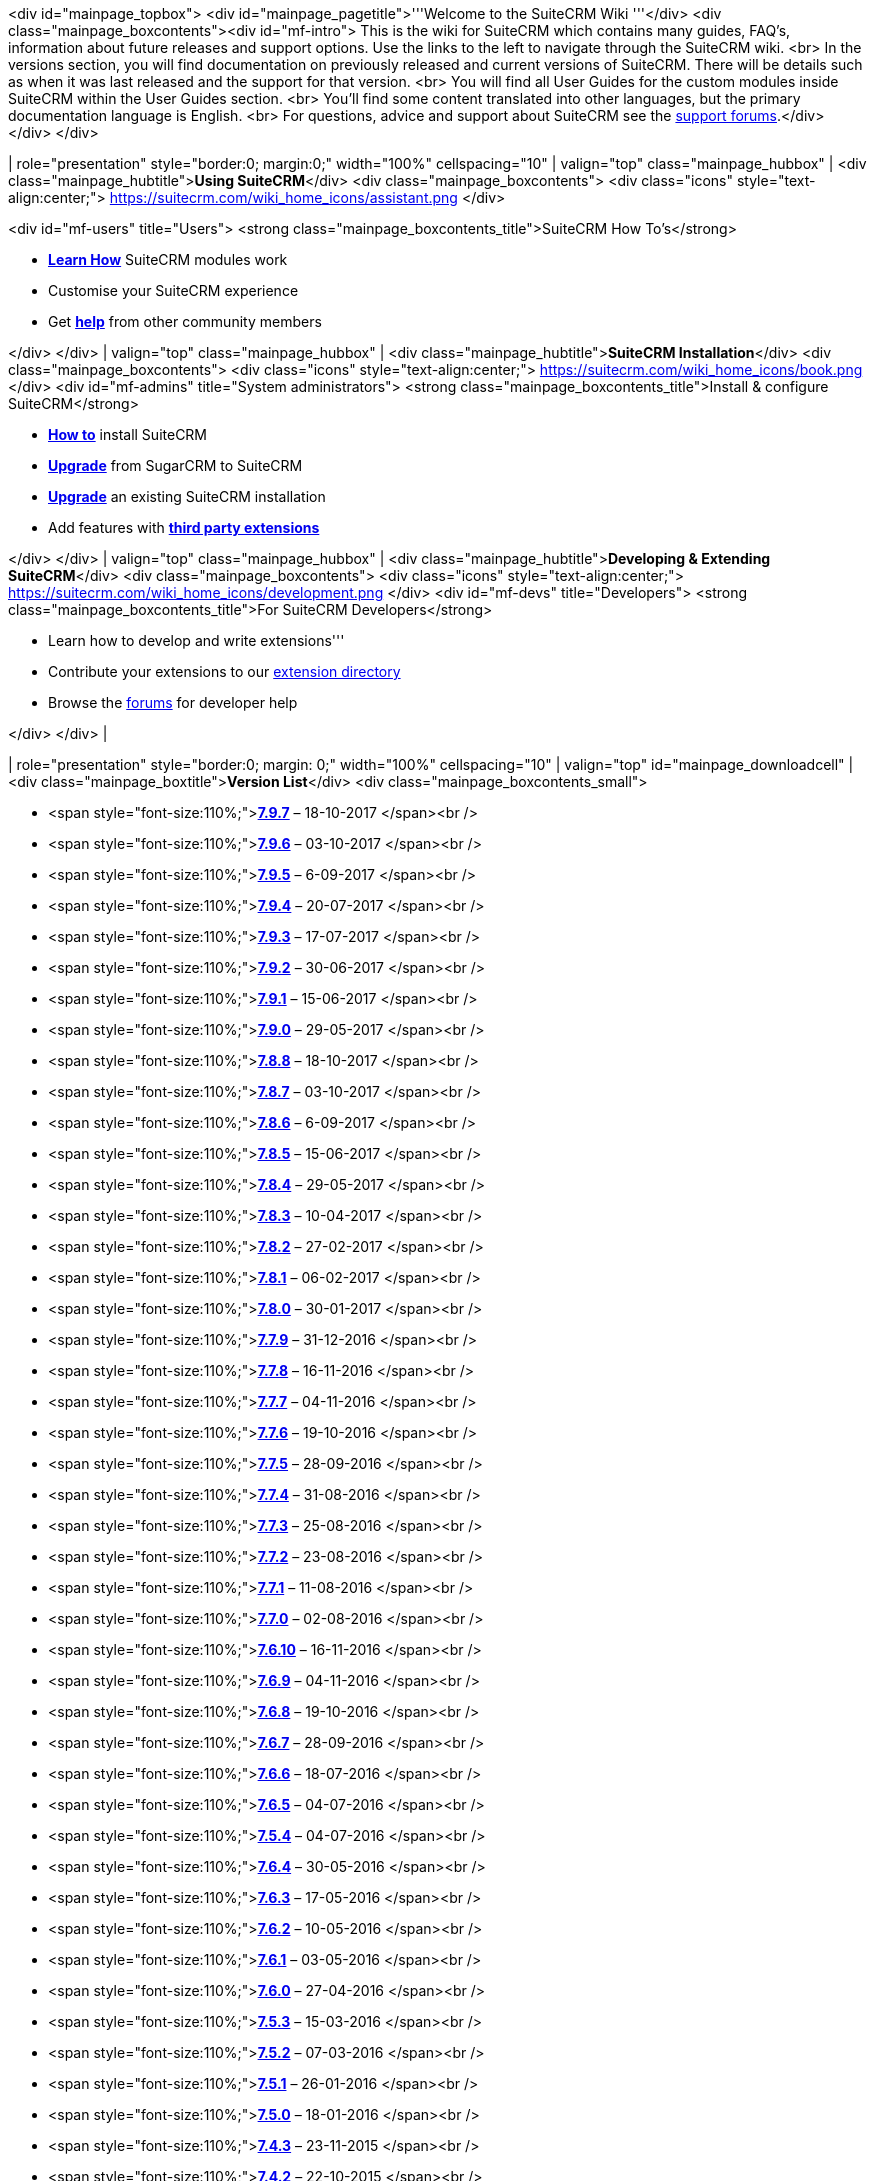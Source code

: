 <div id="mainpage_topbox"> <div id="mainpage_pagetitle">'''Welcome to
the SuiteCRM Wiki '''</div> <div class="mainpage_boxcontents"><div
id="mf-intro"> This is the wiki for SuiteCRM which contains many guides,
FAQ's, information about future releases and support options. Use the
links to the left to navigate through the SuiteCRM wiki. <br> In the
versions section, you will find documentation on previously released and
current versions of SuiteCRM. There will be details such as when it was
last released and the support for that version. <br> You will find all
User Guides for the custom modules inside SuiteCRM within the User
Guides section. <br> You'll find some content translated into other
languages, but the primary documentation language is English. <br> For
questions, advice and support about SuiteCRM see the
https://suitecrm.com/index.php?option=com_kunena&view=category&Itemid=1137&layout=list[support
forums].</div> </div> </div>

| role="presentation" style="border:0; margin:0;" width="100%"
cellspacing="10" | valign="top" class="mainpage_hubbox" | <div
class="mainpage_hubtitle">**Using SuiteCRM**</div> <div
class="mainpage_boxcontents"> <div class="icons"
style="text-align:center;">
https://suitecrm.com/wiki_home_icons/assistant.png </div>

<div id="mf-users" title="Users"> <strong
class="mainpage_boxcontents_title">SuiteCRM How To's</strong>

* *link:userguide[Learn How]* SuiteCRM modules work
* Customise your SuiteCRM experience
* Get
*https://suitecrm.com/index.php?option=com_kunena&view=category&Itemid=1137&layout=list[help]*
from other community members

</div> </div> | valign="top" class="mainpage_hubbox" | <div
class="mainpage_hubtitle">**SuiteCRM Installation**</div> <div
class="mainpage_boxcontents"> <div class="icons"
style="text-align:center;">
https://suitecrm.com/wiki_home_icons/book.png </div> <div id="mf-admins"
title="System administrators"> <strong
class="mainpage_boxcontents_title">Install & configure SuiteCRM</strong>

* *link:Installation[How to]* install SuiteCRM
* *link:upgrade[Upgrade]* from SugarCRM to SuiteCRM
* *link:upgrade[Upgrade]* an existing SuiteCRM installation
* Add features with *https://store.suitecrm.com[third party extensions]*

</div> </div> | valign="top" class="mainpage_hubbox" | <div
class="mainpage_hubtitle">**Developing & Extending SuiteCRM**</div> <div
class="mainpage_boxcontents"> <div class="icons"
style="text-align:center;">
https://suitecrm.com/wiki_home_icons/development.png </div> <div
id="mf-devs" title="Developers"> <strong
class="mainpage_boxcontents_title">For SuiteCRM Developers</strong>

* Learn how to develop and write extensions'''
* Contribute your extensions to our https://store.suitecrm.com[extension
directory]
* Browse the
https://suitecrm.com/index.php?option=com_kunena&view=category&Itemid=1137&layout=list[forums]
for developer help

</div> </div> |

| role="presentation" style="border:0; margin: 0;" width="100%"
cellspacing="10" | valign="top" id="mainpage_downloadcell" |<div
class="mainpage_boxtitle">**Version List**</div> <div
class="mainpage_boxcontents_small">

* <span
style="font-size:110%;">**link:Release_notes_7.9.7#SuiteCRM_7.9.7[7.9.7]**
&ndash; 18-10-2017 </span><br />
* <span
style="font-size:110%;">**link:Release_notes_7.9.6#SuiteCRM_7.9.6[7.9.6]**
&ndash; 03-10-2017 </span><br />
* <span
style="font-size:110%;">**link:Release_notes_7.9.5#SuiteCRM_7.9.5[7.9.5]**
&ndash; 6-09-2017 </span><br />
* <span
style="font-size:110%;">**link:Release_notes_7.9.4#SuiteCRM_7.9.4[7.9.4]**
&ndash; 20-07-2017 </span><br />
* <span
style="font-size:110%;">**link:Release_notes_7.9.3#SuiteCRM_7.9.3[7.9.3]**
&ndash; 17-07-2017 </span><br />
* <span
style="font-size:110%;">**link:Release_notes_7.9.2#SuiteCRM_7.9.2[7.9.2]**
&ndash; 30-06-2017 </span><br />
* <span
style="font-size:110%;">**link:Release_notes_7.9.1#SuiteCRM_7.9.1[7.9.1]**
&ndash; 15-06-2017 </span><br />
* <span
style="font-size:110%;">**link:Release_notes_7.9.0#SuiteCRM_7.9.0[7.9.0]**
&ndash; 29-05-2017 </span><br />
* <span
style="font-size:110%;">**link:Release_notes_7.8.8#SuiteCRM_7.8.8[7.8.8]**
&ndash; 18-10-2017 </span><br />
* <span
style="font-size:110%;">**link:Release_notes_7.8.7#SuiteCRM_7.8.7[7.8.7]**
&ndash; 03-10-2017 </span><br />
* <span
style="font-size:110%;">**link:Release_notes_7.8.6#SuiteCRM_7.8.6[7.8.6]**
&ndash; 6-09-2017 </span><br />
* <span
style="font-size:110%;">**link:Release_notes_7.8.5#SuiteCRM_7.8.5[7.8.5]**
&ndash; 15-06-2017 </span><br />
* <span
style="font-size:110%;">**link:Release_notes_7.8.4#SuiteCRM_7.8.4[7.8.4]**
&ndash; 29-05-2017 </span><br />
* <span
style="font-size:110%;">**link:Release_notes_7.8.3#SuiteCRM_7.8.3[7.8.3]**
&ndash; 10-04-2017 </span><br />
* <span
style="font-size:110%;">**link:Release_notes_7.8.2#SuiteCRM_7.8.2[7.8.2]**
&ndash; 27-02-2017 </span><br />
* <span
style="font-size:110%;">**link:Release_notes_7.8.1#SuiteCRM_7.8.1[7.8.1]**
&ndash; 06-02-2017 </span><br />
* <span
style="font-size:110%;">**link:Release_notes_7.8#SuiteCRM_7.8[7.8.0]**
&ndash; 30-01-2017 </span><br />
* <span
style="font-size:110%;">**link:Release_notes_7.7.9#SuiteCRM_7.7.9[7.7.9]**
&ndash; 31-12-2016 </span><br />
* <span
style="font-size:110%;">**link:Release_notes_7.7.8#SuiteCRM_7.7.8[7.7.8]**
&ndash; 16-11-2016 </span><br />
* <span
style="font-size:110%;">**link:Release_notes_7.7.7#SuiteCRM_7.7.7[7.7.7]**
&ndash; 04-11-2016 </span><br />
* <span
style="font-size:110%;">**link:Release_notes_7.7.6#SuiteCRM_7.7.6[7.7.6]**
&ndash; 19-10-2016 </span><br />
* <span
style="font-size:110%;">**link:Release_notes_7.7.5#SuiteCRM_7.7.5[7.7.5]**
&ndash; 28-09-2016 </span><br />
* <span
style="font-size:110%;">**link:Release_notes_7.7.4#SuiteCRM_7.7.4[7.7.4]**
&ndash; 31-08-2016 </span><br />
* <span
style="font-size:110%;">**link:Release_notes_7.7.3#SuiteCRM_7.7.3[7.7.3]**
&ndash; 25-08-2016 </span><br />
* <span
style="font-size:110%;">**link:Release_notes_7.7.2#SuiteCRM_7.7.2[7.7.2]**
&ndash; 23-08-2016 </span><br />
* <span
style="font-size:110%;">**link:Release_notes_7.7.1#SuiteCRM_7.7.1[7.7.1]**
&ndash; 11-08-2016 </span><br />
* <span
style="font-size:110%;">**link:Release_notes_7.7#SuiteCRM_7.7[7.7.0]**
&ndash; 02-08-2016 </span><br />
* <span
style="font-size:110%;">**link:Release_notes_7.6.10#SuiteCRM_7.6.10[7.6.10]**
&ndash; 16-11-2016 </span><br />
* <span
style="font-size:110%;">**link:Release_notes_7.6.9#SuiteCRM_7.6.9[7.6.9]**
&ndash; 04-11-2016 </span><br />
* <span
style="font-size:110%;">**link:Release_notes_7.6.8#SuiteCRM_7.6.8[7.6.8]**
&ndash; 19-10-2016 </span><br />
* <span
style="font-size:110%;">**link:Release_notes_7.6.7#SuiteCRM_7.6.7[7.6.7]**
&ndash; 28-09-2016 </span><br />
* <span
style="font-size:110%;">**link:Release_notes_7.6.6#SuiteCRM_7.6.6[7.6.6]**
&ndash; 18-07-2016 </span><br />
* <span
style="font-size:110%;">**link:Release_notes_7.6.5#SuiteCRM_7.6.5[7.6.5]**
&ndash; 04-07-2016 </span><br />
* <span
style="font-size:110%;">**link:Release_notes_7.5.4#SuiteCRM_7.5.4[7.5.4]**
&ndash; 04-07-2016 </span><br />
* <span
style="font-size:110%;">**link:Release_notes_7.6.4#SuiteCRM_7.6.4[7.6.4]**
&ndash; 30-05-2016 </span><br />
* <span
style="font-size:110%;">**link:Release_notes_7.6.3#SuiteCRM_7.6.3[7.6.3]**
&ndash; 17-05-2016 </span><br />
* <span
style="font-size:110%;">**link:Release_notes_7.6.2#SuiteCRM_7.6.2[7.6.2]**
&ndash; 10-05-2016 </span><br />
* <span
style="font-size:110%;">**link:Release_notes_7.6.1#SuiteCRM_7.6.1[7.6.1]**
&ndash; 03-05-2016 </span><br />
* <span
style="font-size:110%;">**link:Release_notes_7.6#SuiteCRM_7.6.0[7.6.0]**
&ndash; 27-04-2016 </span><br />
* <span
style="font-size:110%;">**link:Release_notes_7.5.3#SuiteCRM_7.5.3[7.5.3]**
&ndash; 15-03-2016 </span><br />
* <span
style="font-size:110%;">**link:Release_notes_7.5.2#SuiteCRM_7.5.2[7.5.2]**
&ndash; 07-03-2016 </span><br />
* <span
style="font-size:110%;">**link:Release_notes_7.5.1#SuiteCRM_7.5.1[7.5.1]**
&ndash; 26-01-2016 </span><br />
* <span
style="font-size:110%;">**link:Release_notes_7.5.0#SuiteCRM_7.5.0[7.5.0]**
&ndash; 18-01-2016 </span><br />
* <span
style="font-size:110%;">**link:Release_notes_7.4.3#SuiteCRM_7.4.3[7.4.3]**
&ndash; 23-11-2015 </span><br />
* <span
style="font-size:110%;">**link:Release_notes_7.4.2#SuiteCRM_7.4.2[7.4.2]**
&ndash; 22-10-2015 </span><br />
* <span
style="font-size:110%;">**link:Release_notes_7.4.1#SuiteCRM_7.4.1[7.4.1]**
&ndash; 10-11-2015 </span><br />
* <span
style="font-size:110%;">**link:Release_notes_7.4.0#SuiteCRM_7.4.0[7.4.0]**
&ndash; 30-10-2015 </span><br />
* <span
style="font-size:110%;">**link:Release_notes_7.3.2#SuiteCRM_7.3.2[7.3.2]**
&ndash; 22-10-2015 </span><br />
* <span
style="font-size:110%;">**link:Release_notes_7.3.1#SuiteCRM_7.3.1[7.3.1]**
&ndash; 25-08-2015 </span><br />
* <span
style="font-size:110%;">**link:Release_notes_7.3.0#SuiteCRM_7.3.0[7.3.0]**
&ndash; 14-08-2015 </span><br />
* <span
style="font-size:110%;">**link:Release_notes_7.2.3#SuiteCRM_7.2.3[7.2.3]**
&ndash; 06-08-2015 </span><br />
* <span
style="font-size:110%;">**link:Release_notes_7.1.8#SuiteCRM_7.1.8[7.1.8]**
&ndash; 06-08-2015 </span><br />
* <span
style="font-size:110%;">**link:Release_notes_7.2.2#SuiteCRM_7.2.2[7.2.2]**
&ndash; 20-05-2015 </span><br />
* <span
style="font-size:110%;">**link:Release_notes_7.1.7#SuiteCRM_7.1.7[7.1.7]**
&ndash; 20-05-2015 </span><br />
* <span
style="font-size:110%;">**link:Release_notes_7.2.1#SuiteCRM_7.2.1[7.2.1]**
&ndash; 11-03-2015 </span><br />
* <span
style="font-size:110%;">**link:Release_notes_7.1.6#SuiteCRM_7.1.6[7.1.6]**
&ndash; 11-03-2015 </span><br />
* <span
style="font-size:110%;">**link:Release_notes_7.2.0#SuiteCRM_7.2.0[7.2.0]**
&ndash; 02-03-2015 </span><br />
* <span
style="font-size:110%;">**link:Release_notes_7.1.5#SuiteCRM_7.1.5[7.1.5]**
&ndash; 19-01-2015 </span><br />
* <span
style="font-size:110%;">**link:Release_notes_7.1.4#SuiteCRM_7.1.4[7.1.4]**
&ndash; 25-09-2014 </span><br />
* <span
style="font-size:110%;">**link:Release_notes_7.1.3#SuiteCRM_7.1.3[7.1.3]**
&ndash; 13-08-2014 </span><br />
* <span
style="font-size:110%;">**link:Release_notes_7.1.2#SuiteCRM_7.1.2[7.1.2]**
&ndash; 07-07-2014 </span><br />
* <span
style="font-size:110%;">**link:Release_notes_7.1.1#SuiteCRM_7.1.1[7.1.1]**
&ndash; 04-04-2014 </span><br />
* <span
style="font-size:110%;">**link:Release_notes_7.1.0#SuiteCRM_7.1.0[7.1.0]**
&ndash; 31-03-2014 </span><br />
* <span
style="font-size:110%;">**link:Release_notes_7.0.2#SuiteCRM_7.0.2[7.0.2]**
&ndash; 20-01-2014 </span><br />
* <span
style="font-size:110%;">**link:Release_notes_7.0.1#SuiteCRM_7.0.1[7.0.1]**
&ndash; 04-11-2013 </span><br />
* <span
style="font-size:110%;">**link:Release_notes_7.0.0#SuiteCRM_7.0.0[7.0.0]**
&ndash; 21-10-2013</span><br />

<div style="width:90%; text-align:center; margin:10px auto;"> <div
style="border:2px outset #cccccc; background:#dddddd; margin:5px;
padding:5px; white-space:nowrap;"> <span style="padding-left:5px;
font-size:130%;
font-weight:bold;">https://suitecrm.com/download[Download]</span> </div>
</div> </div> | valign="top" id="mainpage_newscell" |<div
class="mainpage_boxtitle">**News**</div> <div
class="mainpage_boxcontents_small">

[[recent-news]]
Recent news
~~~~~~~~~~~

[13.02.2017]https://suitecrm.com/wiki/index.php/Userguide[Updated User
Guide].

Now including Workflow Calculated Fields action. <hr>

[06.02.2017]SuiteCRM 7.8.1 released.

Please see the release notes for further information. <hr>

[30.01.2017]SuiteCRM 7.8 released.

Please see the release notes for further information. <hr>

[31.12.2016]SuiteCRM 7.7.9 Security patch released.

Please see the release notes for further information. <hr>
[19.10.2016]SuiteCRM 7.7.6 & 7.6.8 released.

Please see the release notes for further information. <hr>
[28.09.2016]SuiteCRM 7.7.5 released.

Please see the release notes for further information. <hr>
[28.09.2016]SuiteCRM 7.6.7 released.

Please see the release notes for further information. <hr>
[31.08.2016]SuiteCRM 7.7.4 released.

Please see the release notes for further information. <hr>
[25.08.2016]SuiteCRM 7.7.3 released.

Please see the release notes for further information. <hr>
[23.08.2016]SuiteCRM 7.7.2 released.

Please see the release notes for further information. <hr>
[11.08.2016]SuiteCRM 7.7.1 released.

Please see the release notes for further information. <hr>
[02.08.2016]SuiteCRM 7.7 released.

Please see the release notes for further information. <hr>
[04.07.2016]SuiteCRM Important Security Patch Released 7.6.6 / 7.5.5.

An Important Security Patch has been release that effects all version of
SuiteCRM. <hr> [04.07.2016]SuiteCRM Important Security Patch Released
7.6.5 / 7.5.4.

An Important Security Patch has been release that effects all version of
SuiteCRM. <hr> [30.05.2016]SuiteCRM 7.6.4 released.

Please see the release notes for further information. <hr>
[17.05.2016]SuiteCRM 7.6.3 released.

Please see the release notes for further information. <hr>
[10.05.2016]SuiteCRM 7.6.2 released.

Please see the release notes for further information. <hr>
[22.10.2015]SuiteCRM 7.3.2 released.

Please see the release notes for further information. <hr>
[14.08.2015]SuiteCRM 7.3.1 released.

Please see the release notes for further information. <hr>
[14.08.2015]SuiteCRM 7.3.0 released.

Please see the release notes for further information. <hr>
[06.08.2015]SuiteCRM 7.2.3 and SuiteCRM 7.1.8 bug-fix versions released.

Please see the release notes for further information. <hr>
[20.05.2015]SuiteCRM 7.2.2 and SuiteCRM 7.1.7 bug-fix versions released.

Please see the release notes for further information. <hr>
[11.03.2015]SuiteCRM 7.2.1 and SuiteCRM 7.1.6 bug-fix versions released.

Please see the release notes for the full list of new features and bug
fixes. <hr>

[02.03.2015]SuiteCRM 7.2.0 is the new production release of SuiteCRM.
Packed with new features, functionality and bug-fixes.

Please see the release notes for the full list of new features and bug
fixes. <hr>

[19.01.2015]SuiteCRM 7.1.5 features many bug fixes and addresses
important security issues.

SugarCRM version updated to 6.5.20

This update addresses some important Security issues. <hr>

[25.09.2014] SuiteCRM 7.1.4 has now been released. 7.1.4 features
important security fixes to both the SugarCRM CE core(upgraded to 6.5.18
latest release) and QuickCRM.

There are many bug fixes to several modules within SuiteCRM, and some
minor enhancements. Please see the release notes for a full list of bug
fixes. <hr>

[13.08.2014] SuiteCRM 7.1.3 has now been released. 7.1.3 features many
bug fixes to several modules within SuiteCRM, and some minor
enhancements. Please see the release notes for a full list of bug fixes.
<hr>

[07.07.2014] SuiteCRM 7.1.2 has now been released. 7.1.2 features
important security updates for the SugarCRM base and many bug fixes have
been implemented. Please see the release notes for a full list of bug
fixes. <hr>

[04.04.2014] SuiteCRM 7.1.1 has been released and is now available to
download and upgrade from previous SuiteCRM versions. <hr>

[31.03.2014] The long awaited SuiteCRM 7.1 is now available

This release packs in many new features, most notably the many
enhancements to workflow, the new lucene powered search, (to enable see
AOD in the admin panel), the multi tabbed homepage, the ability to
filter the history sub-panel and more

A Full list of new features and bug fixed will be available soon

Go to the download section to get the full package or appropriate
upgrade.

Thanks to everyone who has contributed to the project so far, if you
have something to contribute be it a Bug Fix, a Language Pack or a New
Feature, then check out the project on
http://github.com/salesagility/suitecrm[GitHub]. <hr>

[23.01.2014] SuiteCRM 7.1 will be released in Q1 of 2014. SuiteCRM 7.1
will contain a host of new functionality and features such as Social
integration, improvements to AOW and more. <hr>

[21.01.2014] SuiteCRM 7.0.2 has been released which has several new
additions and many bugfixes. We thank both the community who highlighted
and/or posted solutions for these bugs and also to our contributors who
helped work towards new additions and the resolution of bugs via our
SuiteCRM repository on GitHub
https://github.com/salesagility/SuiteCRM[1] . <hr>

[14.01.2014] SuiteCRM 7.0.2 and 7.1 are due for release this month.
7.0.2 is a bugfix release with fixes to languages, the theme and modules
such as AOS/AOW/AOP and AOR. 7.1 is a minor release with new features
such as OpenMeetings/Social Integration and more...

</div>

|
